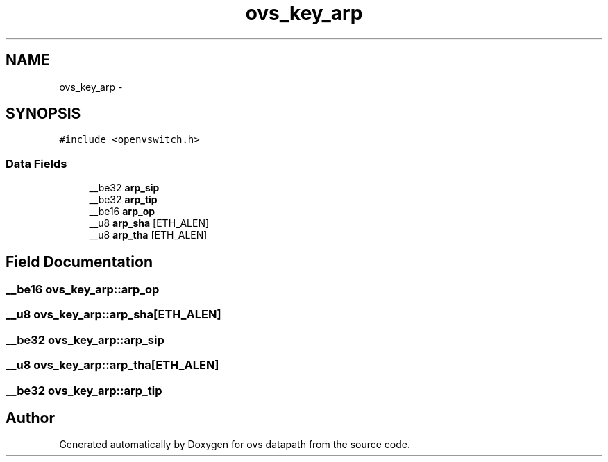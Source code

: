 .TH "ovs_key_arp" 3 "Mon Aug 17 2015" "ovs datapath" \" -*- nroff -*-
.ad l
.nh
.SH NAME
ovs_key_arp \- 
.SH SYNOPSIS
.br
.PP
.PP
\fC#include <openvswitch\&.h>\fP
.SS "Data Fields"

.in +1c
.ti -1c
.RI "__be32 \fBarp_sip\fP"
.br
.ti -1c
.RI "__be32 \fBarp_tip\fP"
.br
.ti -1c
.RI "__be16 \fBarp_op\fP"
.br
.ti -1c
.RI "__u8 \fBarp_sha\fP [ETH_ALEN]"
.br
.ti -1c
.RI "__u8 \fBarp_tha\fP [ETH_ALEN]"
.br
.in -1c
.SH "Field Documentation"
.PP 
.SS "__be16 ovs_key_arp::arp_op"

.SS "__u8 ovs_key_arp::arp_sha[ETH_ALEN]"

.SS "__be32 ovs_key_arp::arp_sip"

.SS "__u8 ovs_key_arp::arp_tha[ETH_ALEN]"

.SS "__be32 ovs_key_arp::arp_tip"


.SH "Author"
.PP 
Generated automatically by Doxygen for ovs datapath from the source code\&.
